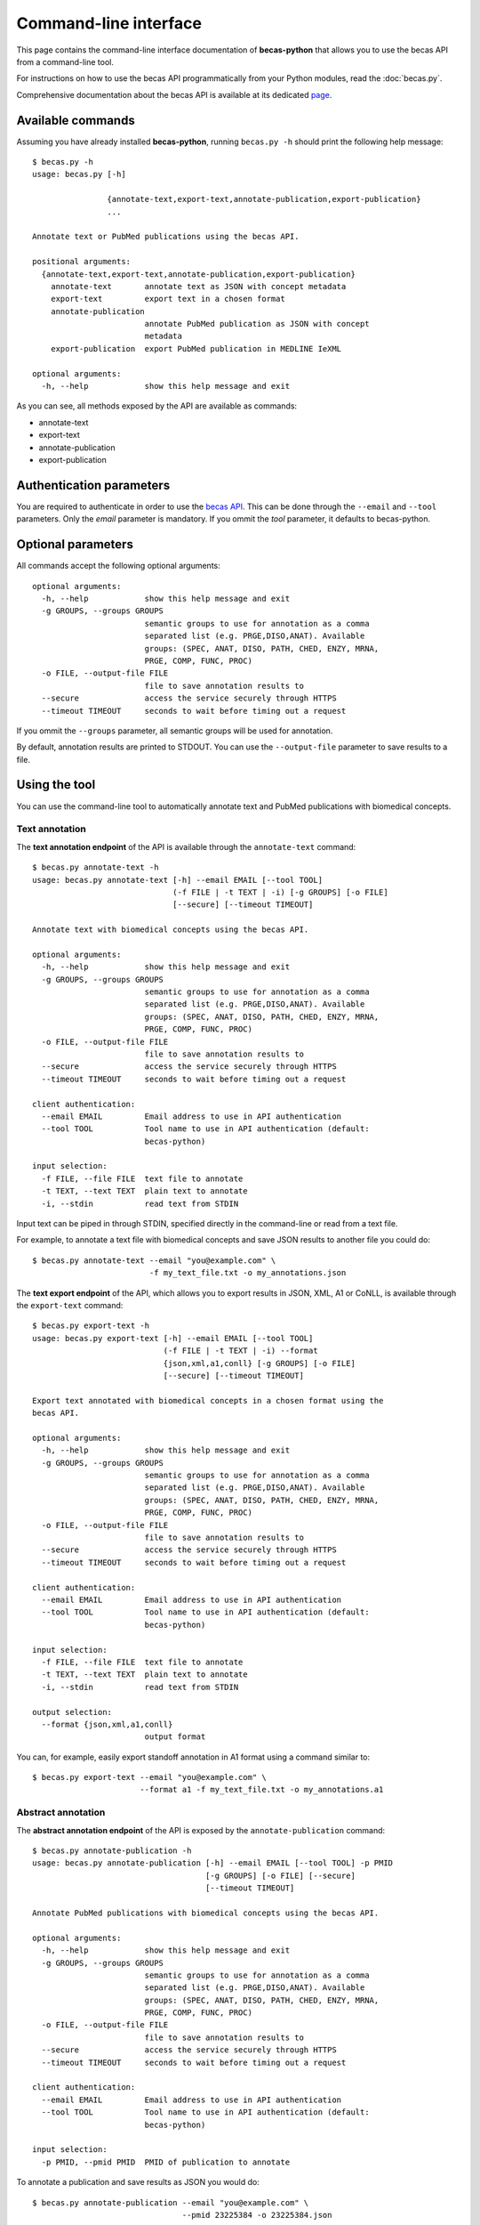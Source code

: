 Command-line interface
======================

This page contains the command-line interface documentation of **becas-python**
that allows you to use the becas API from a command-line tool.

For instructions on how to use the becas API programmatically from your Python
modules, read the :doc:`becas.py`.

Comprehensive documentation about the becas API is available at its dedicated
`page <http://bioinformatics.ua.pt/becas/api>`_.


Available commands
~~~~~~~~~~~~~~~~~~

Assuming you have already installed **becas-python**, running ``becas.py -h``
should print the following help message::

	$ becas.py -h
	usage: becas.py [-h]
	                
	                {annotate-text,export-text,annotate-publication,export-publication}
	                ...

	Annotate text or PubMed publications using the becas API.

	positional arguments:
	  {annotate-text,export-text,annotate-publication,export-publication}
	    annotate-text       annotate text as JSON with concept metadata
	    export-text         export text in a chosen format
	    annotate-publication
	                        annotate PubMed publication as JSON with concept
	                        metadata
	    export-publication  export PubMed publication in MEDLINE IeXML

	optional arguments:
	  -h, --help            show this help message and exit

As you can see, all methods exposed by the API are available as commands:

* annotate-text
* export-text
* annotate-publication
* export-publication


Authentication parameters
~~~~~~~~~~~~~~~~~~~~~~~~~

You are required to authenticate in order to use the `becas API`_. This can be
done through the ``--email`` and ``--tool`` parameters. Only the `email`
parameter is mandatory. If you ommit the `tool` parameter, it defaults to
becas-python.


Optional parameters
~~~~~~~~~~~~~~~~~~~

All commands accept the following optional arguments::

	optional arguments:
	  -h, --help            show this help message and exit
	  -g GROUPS, --groups GROUPS
	                        semantic groups to use for annotation as a comma
	                        separated list (e.g. PRGE,DISO,ANAT). Available
	                        groups: (SPEC, ANAT, DISO, PATH, CHED, ENZY, MRNA,
	                        PRGE, COMP, FUNC, PROC)
	  -o FILE, --output-file FILE
	                        file to save annotation results to
	  --secure              access the service securely through HTTPS
	  --timeout TIMEOUT     seconds to wait before timing out a request


If you ommit the ``--groups`` parameter, all semantic groups will be
used for annotation.

By default, annotation results are printed to STDOUT. You can use the
``--output-file`` parameter to save results to a file.


Using the tool
~~~~~~~~~~~~~~

You can use the command-line tool to automatically annotate text and PubMed
publications with biomedical concepts.

Text annotation
^^^^^^^^^^^^^^^

The **text annotation endpoint** of the API is available through the
``annotate-text`` command::

	$ becas.py annotate-text -h
	usage: becas.py annotate-text [-h] --email EMAIL [--tool TOOL]
	                              (-f FILE | -t TEXT | -i) [-g GROUPS] [-o FILE]
	                              [--secure] [--timeout TIMEOUT]

	Annotate text with biomedical concepts using the becas API.

	optional arguments:
	  -h, --help            show this help message and exit
	  -g GROUPS, --groups GROUPS
	                        semantic groups to use for annotation as a comma
	                        separated list (e.g. PRGE,DISO,ANAT). Available
	                        groups: (SPEC, ANAT, DISO, PATH, CHED, ENZY, MRNA,
	                        PRGE, COMP, FUNC, PROC)
	  -o FILE, --output-file FILE
	                        file to save annotation results to
	  --secure              access the service securely through HTTPS
	  --timeout TIMEOUT     seconds to wait before timing out a request

	client authentication:
	  --email EMAIL         Email address to use in API authentication
	  --tool TOOL           Tool name to use in API authentication (default:
	                        becas-python)

	input selection:
	  -f FILE, --file FILE  text file to annotate
	  -t TEXT, --text TEXT  plain text to annotate
	  -i, --stdin           read text from STDIN

Input text can be piped in through STDIN, specified directly in the
command-line or read from a text file.

For example, to annotate a text file with biomedical concepts and save
JSON results to another file you could do::

	$ becas.py annotate-text --email "you@example.com" \
	                         -f my_text_file.txt -o my_annotations.json



The **text export endpoint** of the API, which allows you to export results
in JSON, XML, A1 or CoNLL, is available through the ``export-text`` command::

	$ becas.py export-text -h
	usage: becas.py export-text [-h] --email EMAIL [--tool TOOL]
	                            (-f FILE | -t TEXT | -i) --format
	                            {json,xml,a1,conll} [-g GROUPS] [-o FILE]
	                            [--secure] [--timeout TIMEOUT]

	Export text annotated with biomedical concepts in a chosen format using the
	becas API.

	optional arguments:
	  -h, --help            show this help message and exit
	  -g GROUPS, --groups GROUPS
	                        semantic groups to use for annotation as a comma
	                        separated list (e.g. PRGE,DISO,ANAT). Available
	                        groups: (SPEC, ANAT, DISO, PATH, CHED, ENZY, MRNA,
	                        PRGE, COMP, FUNC, PROC)
	  -o FILE, --output-file FILE
	                        file to save annotation results to
	  --secure              access the service securely through HTTPS
	  --timeout TIMEOUT     seconds to wait before timing out a request

	client authentication:
	  --email EMAIL         Email address to use in API authentication
	  --tool TOOL           Tool name to use in API authentication (default:
	                        becas-python)

	input selection:
	  -f FILE, --file FILE  text file to annotate
	  -t TEXT, --text TEXT  plain text to annotate
	  -i, --stdin           read text from STDIN

	output selection:
	  --format {json,xml,a1,conll}
	                        output format

You can, for example, easily export standoff annotation in A1 format using
a command similar to::

	$ becas.py export-text --email "you@example.com" \
	                       --format a1 -f my_text_file.txt -o my_annotations.a1

Abstract annotation
^^^^^^^^^^^^^^^^^^^

The **abstract annotation endpoint** of the API is exposed by the
``annotate-publication`` command::

	$ becas.py annotate-publication -h
	usage: becas.py annotate-publication [-h] --email EMAIL [--tool TOOL] -p PMID
	                                     [-g GROUPS] [-o FILE] [--secure]
	                                     [--timeout TIMEOUT]

	Annotate PubMed publications with biomedical concepts using the becas API.

	optional arguments:
	  -h, --help            show this help message and exit
	  -g GROUPS, --groups GROUPS
	                        semantic groups to use for annotation as a comma
	                        separated list (e.g. PRGE,DISO,ANAT). Available
	                        groups: (SPEC, ANAT, DISO, PATH, CHED, ENZY, MRNA,
	                        PRGE, COMP, FUNC, PROC)
	  -o FILE, --output-file FILE
	                        file to save annotation results to
	  --secure              access the service securely through HTTPS
	  --timeout TIMEOUT     seconds to wait before timing out a request

	client authentication:
	  --email EMAIL         Email address to use in API authentication
	  --tool TOOL           Tool name to use in API authentication (default:
	                        becas-python)

	input selection:
	  -p PMID, --pmid PMID  PMID of publication to annotate

To annotate a publication and save results as JSON you would do::

	$ becas.py annotate-publication --email "you@example.com" \
	                                --pmid 23225384 -o 23225384.json



The **abstract export endpoint** of the API, allowing export of annotated
publications in MEDLINE IeXML format, is reachable through the
``export-publication`` command::

	$ becas.py export-publication -h
	usage: becas.py export-publication [-h] --email EMAIL [--tool TOOL] -p PMID
	                                   [-g GROUPS] [-o FILE] [--secure]
	                                   [--timeout TIMEOUT]

	Export PubMed publications annotated with biomedical concepts using the becas
	API.

	optional arguments:
	  -h, --help            show this help message and exit
	  -g GROUPS, --groups GROUPS
	                        semantic groups to use for annotation as a comma
	                        separated list (e.g. PRGE,DISO,ANAT). Available
	                        groups: (SPEC, ANAT, DISO, PATH, CHED, ENZY, MRNA,
	                        PRGE, COMP, FUNC, PROC)
	  -o FILE, --output-file FILE
	                        file to save annotation results to
	  --secure              access the service securely through HTTPS
	  --timeout TIMEOUT     seconds to wait before timing out a request

	client authentication:
	  --email EMAIL         Email address to use in API authentication
	  --tool TOOL           Tool name to use in API authentication (default:
	                        becas-python)

	input selection:
	  -p PMID, --pmid PMID  PMID of publication to annotate

You can export an annotated document using a command like::

	$ becas.py export-publication --email "you@example.com" \
	                              --pmid 23225384 -o 23225384.xml


----------

If you need to use becas functionality programmatically from Python code,
take a look at the :doc:`becas.py`.


.. _becas API: http://bioinformatics.ua.pt/becas/api

